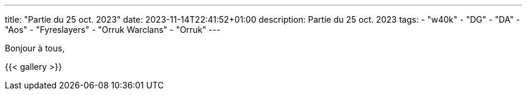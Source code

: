 ---
title: "Partie du 25 oct. 2023"
date: 2023-11-14T22:41:52+01:00
description: Partie du 25 oct. 2023
tags:
    - "w40k"
    - "DG"
    - "DA"
    - "Aos"
    - "Fyreslayers"
    - "Orruk Warclans"
    - "Orruk"
---

Bonjour à tous,


{{< gallery >}}
